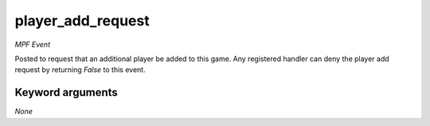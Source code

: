 player_add_request
==================

*MPF Event*

Posted to request that an additional player be added to this
game. Any registered handler can deny the player add request by
returning *False* to this event.


Keyword arguments
-----------------

*None*
